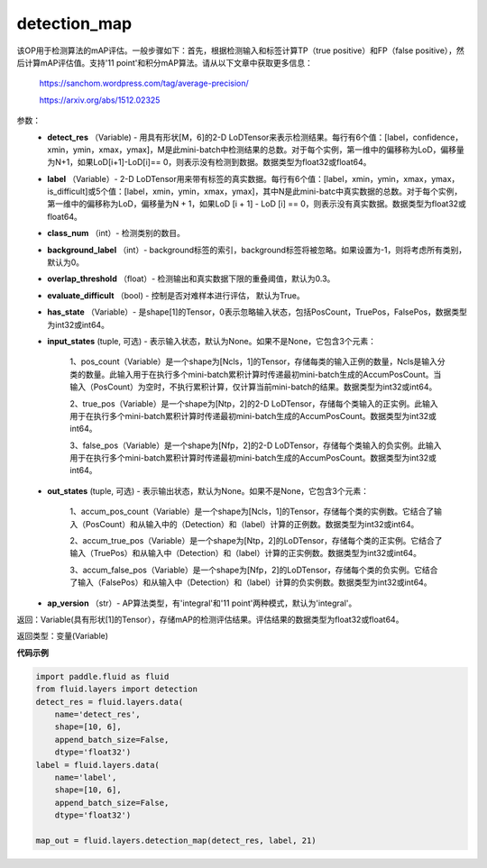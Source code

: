 .. _cn_api_fluid_layers_detection_map:

detection_map
-------------------------------

.. py:function:: paddle.fluid.layers.detection_map(detect_res, label, class_num, background_label=0, overlap_threshold=0.3, evaluate_difficult=True, has_state=None, input_states=None, out_states=None, ap_version='integral')

该OP用于检测算法的mAP评估。一般步骤如下：首先，根据检测输入和标签计算TP（true positive）和FP（false positive），然后计算mAP评估值。支持'11 point'和积分mAP算法。请从以下文章中获取更多信息：

        https://sanchom.wordpress.com/tag/average-precision/

        https://arxiv.org/abs/1512.02325

参数：
        - **detect_res** （Variable) - 用具有形状[M，6]的2-D LoDTensor来表示检测结果。每行有6个值：[label，confidence，xmin，ymin，xmax，ymax]，M是此mini-batch中检测结果的总数。对于每个实例，第一维中的偏移称为LoD，偏移量为N+1，如果LoD[i+1]-LoD[i]== 0，则表示没有检测到数据。数据类型为float32或float64。
        - **label** （Variable）- 2-D LoDTensor用来带有标签的真实数据。每行有6个值：[label，xmin，ymin，xmax，ymax，is_difficult]或5个值：[label，xmin，ymin，xmax，ymax]，其中N是此mini-batc中真实数据的总数。对于每个实例，第一维中的偏移称为LoD，偏移量为N + 1，如果LoD [i + 1] - LoD [i] == 0，则表示没有真实数据。数据类型为float32或float64。
        - **class_num** （int）- 检测类别的数目。
        - **background_label** （int）- background标签的索引，background标签将被忽略。如果设置为-1，则将考虑所有类别，默认为0。
        - **overlap_threshold** （float）- 检测输出和真实数据下限的重叠阈值，默认为0.3。
        - **evaluate_difficult** （bool) - 控制是否对难样本进行评估， 默认为True。
        - **has_state** （Variable）- 是shape[1]的Tensor，0表示忽略输入状态，包括PosCount，TruePos，FalsePos，数据类型为int32或int64。
        - **input_states** (tuple, 可选) - 表示输入状态，默认为None。如果不是None，它包含3个元素：

            1、pos_count（Variable）是一个shape为[Ncls，1]的Tensor，存储每类的输入正例的数量，Ncls是输入分类的数量。此输入用于在执行多个mini-batch累积计算时传递最初mini-batch生成的AccumPosCount。当输入（PosCount）为空时，不执行累积计算，仅计算当前mini-batch的结果。数据类型为int32或int64。

            2、true_pos（Variable）是一个shape为[Ntp，2]的2-D LoDTensor，存储每个类输入的正实例。此输入用于在执行多个mini-batch累积计算时传递最初mini-batch生成的AccumPosCount。数据类型为int32或int64。

            3、false_pos（Variable）是一个shape为[Nfp，2]的2-D LoDTensor，存储每个类输入的负实例。此输入用于在执行多个mini-batch累积计算时传递最初mini-batch生成的AccumPosCount。数据类型为int32或int64。

        - **out_states** (tuple, 可选) - 表示输出状态，默认为None。如果不是None，它包含3个元素：

            1、accum_pos_count（Variable）是一个shape为[Ncls，1]的Tensor，存储每个类的实例数。它结合了输入（PosCount）和从输入中的（Detection）和（label）计算的正例数。数据类型为int32或int64。

            2、accum_true_pos（Variable）是一个shape为[Ntp，2]的LoDTensor，存储每个类的正实例。它结合了输入（TruePos）和从输入中（Detection）和（label）计算的正实例数。数据类型为int32或int64。

            3、accum_false_pos（Variable）是一个shape为[Nfp，2]的LoDTensor，存储每个类的负实例。它结合了输入（FalsePos）和从输入中（Detection）和（label）计算的负实例数。数据类型为int32或int64。

        - **ap_version** （str）- AP算法类型，有'integral'和'11 point'两种模式，默认为'integral'。

返回：Variable(具有形状[1]的Tensor），存储mAP的检测评估结果。评估结果的数据类型为float32或float64。

返回类型：变量(Variable)

**代码示例**

..  code-block:: python

        import paddle.fluid as fluid
        from fluid.layers import detection
        detect_res = fluid.layers.data(
            name='detect_res',
            shape=[10, 6],
            append_batch_size=False,
            dtype='float32')
        label = fluid.layers.data(
            name='label',
            shape=[10, 6],
            append_batch_size=False,
            dtype='float32')

        map_out = fluid.layers.detection_map(detect_res, label, 21)












